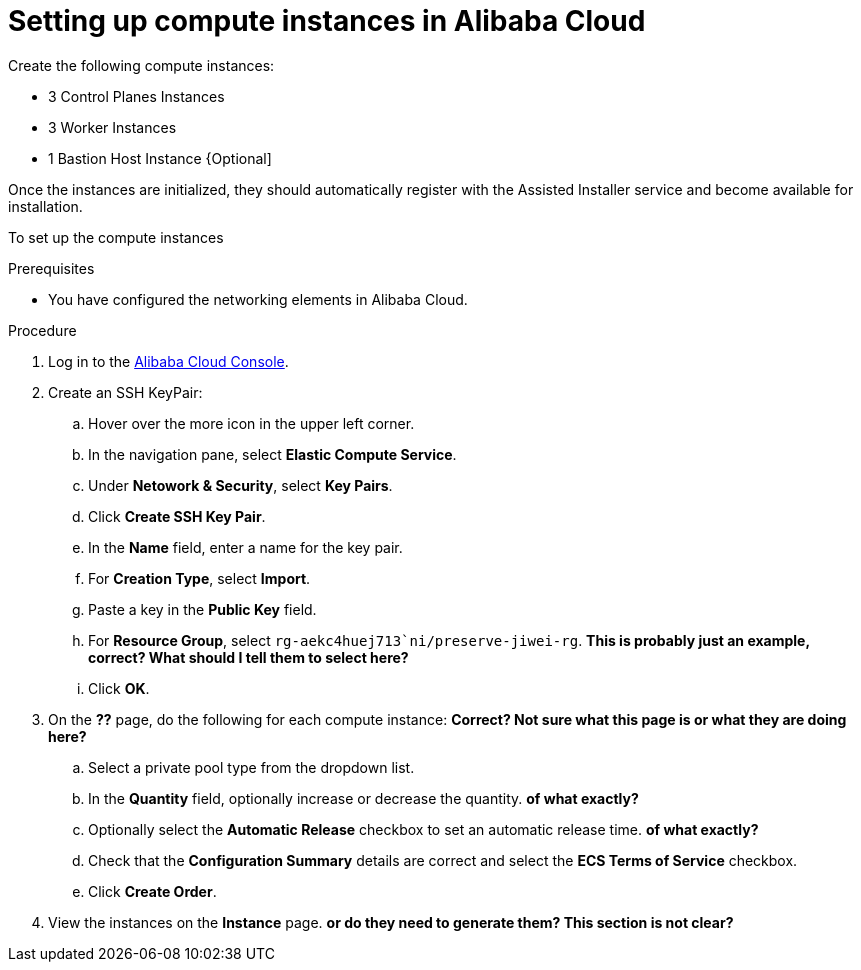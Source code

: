 // Module included in the following assemblies:
//
// * installing/installing_alibaba/installing-alibaba-assisted-installer.adoc

:_mod-docs-content-type: PROCEDURE
[id="alibaba-ai-setting-up-compute-images_{context}"]
= Setting up compute instances in Alibaba Cloud

Create the following compute instances:

* 3 Control Planes Instances
* 3 Worker Instances
* 1 Bastion Host Instance {Optional]

Once the instances are initialized, they should automatically register with the Assisted Installer service and become available for installation.

To set up the compute instances

.Prerequisites

* You have configured the networking elements in Alibaba Cloud.

.Procedure

. Log in to the link:https://home-intl.console.aliyun.com/[Alibaba Cloud Console].

. Create an SSH KeyPair: 

.. Hover over the more icon in the upper left corner.

.. In the navigation pane, select *Elastic Compute Service*.

.. Under *Netowork & Security*, select *Key Pairs*. 

.. Click *Create SSH Key Pair*.

.. In the *Name* field, enter a name for the key pair.

.. For *Creation Type*, select *Import*.

.. Paste a key in the *Public Key* field.

.. For *Resource Group*, select `rg-aekc4huej713`ni/preserve-jiwei-rg`. *This is probably just an example, correct? What should I tell them to select here?*

.. Click *OK*.

. On the *??* page, do the following for each compute instance: *Correct? Not sure what this page is or what they are doing here?*

.. Select a private pool type from the dropdown list.

.. In the *Quantity* field, optionally increase or decrease the quantity. *of what exactly?*

.. Optionally select the *Automatic Release* checkbox to set an automatic release time. *of what exactly?*

.. Check that the *Configuration Summary* details are correct and select the *ECS Terms of Service* checkbox.

.. Click *Create Order*.

. View the instances on the *Instance* page. *or do they need to generate them? This section is not clear?*
